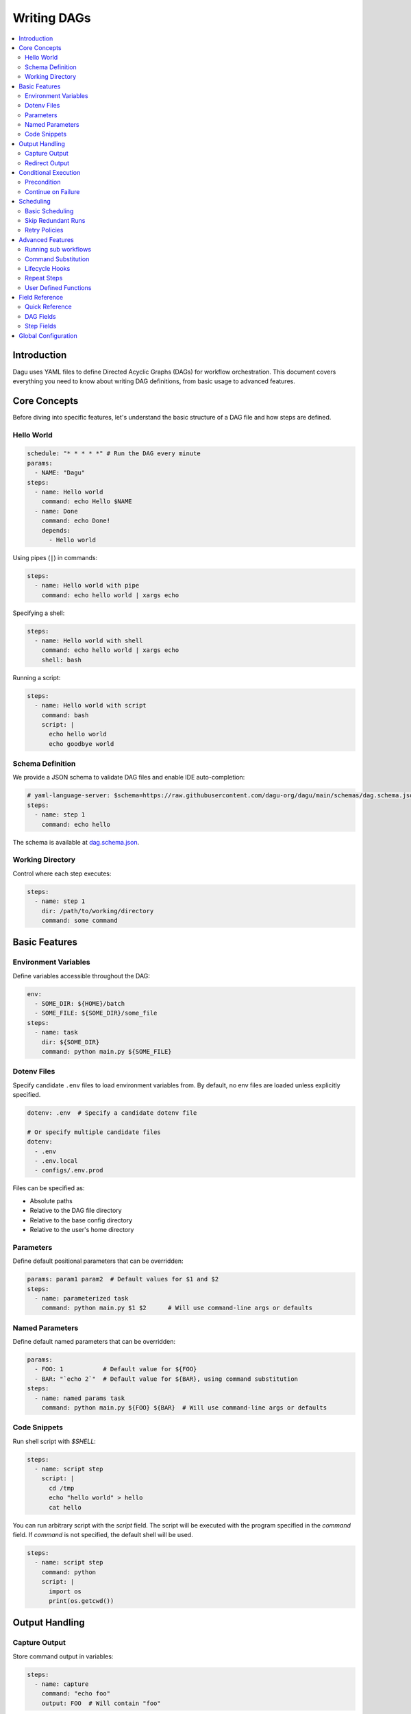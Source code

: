 .. _Yaml Format:

Writing DAGs
===========

.. contents::
    :local:

Introduction
------------
Dagu uses YAML files to define Directed Acyclic Graphs (DAGs) for workflow orchestration. This document covers everything you need to know about writing DAG definitions, from basic usage to advanced features.

Core Concepts
------------
Before diving into specific features, let's understand the basic structure of a DAG file and how steps are defined.

Hello World
~~~~~~~~~~~~

.. code-block:: yaml

  schedule: "* * * * *" # Run the DAG every minute
  params:
    - NAME: "Dagu"
  steps:
    - name: Hello world
      command: echo Hello $NAME
    - name: Done
      command: echo Done!
      depends:
        - Hello world

Using pipes (``|``) in commands:

.. code-block:: yaml

  steps:
    - name: Hello world with pipe
      command: echo hello world | xargs echo

Specifying a shell:

.. code-block:: yaml

  steps:
    - name: Hello world with shell
      command: echo hello world | xargs echo
      shell: bash

Running a script:

.. code-block:: yaml

  steps:
    - name: Hello world with script
      command: bash
      script: |
        echo hello world
        echo goodbye world

Schema Definition
~~~~~~~~~~~~~~~~
We provide a JSON schema to validate DAG files and enable IDE auto-completion:

.. code-block:: yaml

  # yaml-language-server: $schema=https://raw.githubusercontent.com/dagu-org/dagu/main/schemas/dag.schema.json
  steps:
    - name: step 1
      command: echo hello

The schema is available at `dag.schema.json <https://github.com/dagu-org/dagu/blob/main/schemas/dag.schema.json>`_.

Working Directory
~~~~~~~~~~~~~~~
Control where each step executes:

.. code-block:: yaml

  steps:
    - name: step 1
      dir: /path/to/working/directory
      command: some command

Basic Features
-------------

Environment Variables
~~~~~~~~~~~~~~~~~~~
Define variables accessible throughout the DAG:

.. code-block:: yaml

  env:
    - SOME_DIR: ${HOME}/batch
    - SOME_FILE: ${SOME_DIR}/some_file 
  steps:
    - name: task
      dir: ${SOME_DIR}
      command: python main.py ${SOME_FILE}

Dotenv Files
~~~~~~~~~~~
Specify candidate ``.env`` files to load environment variables from. By default, no env files are loaded unless explicitly specified.

.. code-block:: yaml

  dotenv: .env  # Specify a candidate dotenv file

  # Or specify multiple candidate files
  dotenv:
    - .env
    - .env.local
    - configs/.env.prod

Files can be specified as:

- Absolute paths
- Relative to the DAG file directory
- Relative to the base config directory
- Relative to the user's home directory

Parameters
~~~~~~~~~~
Define default positional parameters that can be overridden:

.. code-block:: yaml

  params: param1 param2  # Default values for $1 and $2
  steps:
    - name: parameterized task
      command: python main.py $1 $2      # Will use command-line args or defaults

Named Parameters
~~~~~~~~~~~~~~
Define default named parameters that can be overridden:

.. code-block:: yaml

  params:
    - FOO: 1           # Default value for ${FOO}
    - BAR: "`echo 2`"  # Default value for ${BAR}, using command substitution
  steps:
    - name: named params task
      command: python main.py ${FOO} ${BAR}  # Will use command-line args or defaults

Code Snippets
~~~~~~~~~~~~

Run shell script with `$SHELL`:

.. code-block:: yaml

  steps:
    - name: script step
      script: |
        cd /tmp
        echo "hello world" > hello
        cat hello

You can run arbitrary script with the `script` field. The script will be executed with the program specified in the `command` field. If `command` is not specified, the default shell will be used.

.. code-block:: yaml

  steps:
    - name: script step
      command: python
      script: |
        import os
        print(os.getcwd())

Output Handling
--------------

Capture Output
~~~~~~~~~~~~~
Store command output in variables:

.. code-block:: yaml

  steps:
    - name: capture
      command: "echo foo"
      output: FOO  # Will contain "foo"

Redirect Output
~~~~~~~~~~~~~
Send output to files:

.. code-block:: yaml

  steps:
    - name: redirect stdout
      command: "echo hello"
      stdout: "/tmp/hello"
    
    - name: redirect stderr
      command: "echo error message >&2"
      stderr: "/tmp/error.txt"

Conditional Execution
------------------

Precondition
~~~~~~~~~~~~
Run steps only when conditions are met:

.. code-block:: yaml

  steps:
    - name: monthly task
      command: monthly.sh
      preconditions: "test -f file.txt" # Run only if the file exists

Use multiple conditions:

.. code-block:: yaml

  steps:
    - name: monthly task
      command: monthly.sh
      preconditions: # Run only if all commands exit with 0
        - "test -f file.txt"
        - "test -d dir"

Use environment variables in conditions:

.. code-block:: yaml

  steps:
    - name: monthly task
      command: monthly.sh
      preconditions:
        - condition: "${TODAY}" # Run only if TODAY is set as "01"
          expected: "01"


Use command substitution in conditions:

.. code-block:: yaml

  steps:
    - name: monthly task
      command: monthly.sh
      preconditions:
        - condition: "`date '+%d'`"
          expected: "01"

Use regex in conditions:

.. code-block:: yaml

  steps:
    - name: monthly task
      command: monthly.sh
      preconditions:
        - condition: "`date '+%d'`"
          expected: "re:0[1-9]" # Run only if the day is between 01 and 09

Continue on Failure
~~~~~~~~~~~~~~~~~

Continue to the next step even if the current step fails: 

.. code-block:: yaml

  steps:
    - name: optional task
      command: task.sh
      continueOn:
        failure: true

Continue to the next step even if the current step skipped by preconditions:

.. code-block:: yaml

  steps:
    - name: optional task
      command: task.sh
      preconditions:
        - condition: "`date '+%d'`"
          expected: "01"
      continueOn:
        skipped: true

Based on exit code:

.. code-block:: yaml

  steps:
    - name: optional task
      command: task.sh
      continueOn:
        exitCode: [1, 2] # Continue if exit code is 1 or 2
  
Based on output:

.. code-block:: yaml

  steps:
    - name: optional task
      command: task.sh
      continueOn:
        output: "error" # Continue if output (stdout or stderr) contains "error"  

Use regular expressions:

.. code-block:: yaml

  steps:
    - name: optional task
      command: task.sh
      continueOn:
        output: "re:SUCCE.*" # Continue if output (stdout or stderr) matches "SUCCE.*"

Multiple output conditions:

.. code-block:: yaml

  steps:
    - name: optional task
      command: task.sh
      continueOn:
        output:
          - "complete"
          - "re:SUCCE.*"

Scheduling
---------

Basic Scheduling
~~~~~~~~~~~~~~
Use cron expressions to schedule DAGs:

.. code-block:: yaml

  schedule: "5 4 * * *"  # Run at 04:05
  steps:
    - name: scheduled job
      command: job.sh

Skip Redundant Runs
~~~~~~~~~~~~~~~~~
Prevent unnecessary executions:

.. code-block:: yaml

    name: Daily Data Processing
    schedule: "0 */4 * * *"    
    skipIfSuccessful: true     
    steps:
      - name: extract
        command: extract_data.sh
      - name: transform
        command: transform_data.sh
        depends:
          - extract
      - name: load
        command: load_data.sh
        depends:
          - transform

When ``skipIfSuccessful`` is ``true``, Dagu checks if there's already been a successful run since the last scheduled time. If yes, it skips the execution. This is useful for:

- Resource-intensive tasks
- Data processing jobs that shouldn't run twice
- Tasks that are expensive to run

Note: Manual triggers always execute regardless of this setting.

Example timeline:
- Schedule: Every 4 hours (00:00, 04:00, 08:00, ...)
- At 04:00: Runs successfully
- At 05:00: Manual trigger → Runs (manual triggers always run)
- At 06:00: Schedule trigger → Skips (already succeeded since 04:00)
- At 08:00: Schedule trigger → Runs (new schedule window)

Retry Policies
~~~~~~~~~~~~
Automatically retry failed steps:

.. code-block:: yaml

  steps:
    - name: retryable task
      command: main.sh
      retryPolicy:
        limit: 3
        intervalSec: 5

Advanced Features
---------------

Running sub workflows
~~~~~~~~~~~~~~~~~~~~~~~~
Organize complex workflows using sub workflow:

.. code-block:: yaml

  steps:
    - name: sub workflow
      run: sub_workflow
      params: "FOO=BAR"

The result of the sub workflow will be available from the standard output of the sub workflow in JSON format.

Example:

.. code-block:: json

  {
    "name": "sub_workflow"
    "params": "FOO=BAR",
    "outputs": {
      "RESULT": "ok",
    }
  }

You can access the output of the sub workflow using the `output` field:

.. code-block:: yaml

  steps:
    - name: sub workflow
      run: sub_workflow
      params: "FOO=BAR"
      output: SUB_RESULT

    - name: use sub workflow output
      command: echo $SUB_RESULT
      depends:
        - sub workflow

Command Substitution
~~~~~~~~~~~~~~~~~
Use command output in configurations:

.. code-block:: yaml

  env:
    TODAY: "`date '+%Y%m%d'`"
  steps:
    - name: use date
      command: "echo hello, today is ${TODAY}"

Lifecycle Hooks
~~~~~~~~~~~~~
React to DAG state changes:

.. code-block:: yaml

  handlerOn:
    success:
      command: echo "succeeded!"
    cancel:
      command: echo "cancelled!"
    failure:
      command: echo "failed!"
    exit:
      command: echo "exited!"
  steps:
    - name: main task
      command: echo hello

Repeat Steps
~~~~~~~~~~
Execute steps periodically:

.. code-block:: yaml

  steps:
    - name: repeating task
      command: main.sh
      repeatPolicy:
        repeat: true
        intervalSec: 60

User Defined Functions
~~~~~~~~~~~~~~~~~~~
Create reusable task templates:

.. code-block:: yaml

  functions:
    - name: my_function
      params: param1 param2
      command: python main.py $param1 $param2

  steps:
    - name: use function
      call:
        function: my_function
        args:
          param1: 1
          param2: 2

Field Reference
-------------

Quick Reference
~~~~~~~~~~~~~
Common fields you'll use most often:

- ``name``: DAG name
- ``schedule``: Cron schedule
- ``steps``: Task definitions
- ``depends``: Step dependencies
- ``skipIfSuccessful``: Skip redundant runs
- ``env``: Environment variables
- ``retryPolicy``: Retry configuration

DAG Fields
~~~~~~~~~
Complete list of DAG-level configuration options:

- ``name``: The name of the DAG (optional, defaults to filename)
- ``description``: Brief description of the DAG
- ``schedule``: Cron expression for scheduling
- ``skipIfSuccessful``: Skip if already succeeded since last schedule time (default: false)
- ``group``: Optional grouping for organization
- ``tags``: Comma-separated categorization tags
- ``env``: Environment variables
- ``logDir``: Output directory (default: ${HOME}/.local/share/logs)
- ``restartWaitSec``: Seconds to wait before restart
- ``histRetentionDays``: Days to keep execution history
- ``timeoutSec``: DAG timeout in seconds
- ``delaySec``: Delay between steps
- ``maxActiveRuns``: Maximum parallel steps
- ``params``: Default parameters
- ``precondition``: DAG-level conditions
- ``mailOn``: Email notification settings
- ``MaxCleanUpTimeSec``: Cleanup timeout
- ``handlerOn``: Lifecycle event handlers
- ``steps``: List of steps to execute

Example DAG configuration:

.. code-block:: yaml

    name: DAG name
    description: run a DAG               
    schedule: "0 * * * *"                
    group: DailyJobs                     
    tags: example                        
    env:                                 
      - LOG_DIR: ${HOME}/logs
      - PATH: /usr/local/bin:${PATH}
    logDir: ${LOG_DIR}                   
    restartWaitSec: 60                   
    histRetentionDays: 3
    timeoutSec: 3600
    delaySec: 1                          
    maxActiveRuns: 1                     
    params: param1 param2                
    precondition:                       
      - condition: "`echo $2`"           
        expected: "param2"               
    mailOn:
      failure: true                      
      success: true                      
    MaxCleanUpTimeSec: 300               
    handlerOn:                           
      success:
        command: echo "succeed"          
      failure:
        command: echo "failed"           
      cancel:
        command: echo "canceled"         
      exit:
        command: echo "finished"         

Step Fields
~~~~~~~~~
Configuration options available for individual steps:

- ``name``: Step name (required)
- ``description``: Step description
- ``dir``: Working directory
- ``command``: Command to execute
- ``stdout``: Standard output file
- ``output``: Output variable name
- ``script``: Inline script content
- ``signalOnStop``: Stop signal (e.g., SIGINT)
- ``mailOn``: Step-level notifications
- ``continueOn``: Failure handling
- ``retryPolicy``: Retry configuration
- ``repeatPolicy``: Repeat configuration
- ``preconditions``: Step conditions
- ``depends``: Dependencies
- ``run``: Sub workflow name
- ``params``: Sub workflow parameters

Example step configuration:

.. code-block:: yaml

    steps:
      - name: complete example                  
        description: demonstrates all fields           
        dir: ${HOME}/logs                
        command: bash                    
        stdout: /tmp/outfile
        output: RESULT_VARIABLE
        script: |
          echo "any script"
        signalOnStop: "SIGINT"           
        mailOn:
          failure: true                  
          success: true                  
        continueOn:
          failure: true                  
          skipped: true                  
        retryPolicy:                     
          limit: 2                       
          intervalSec: 5                 
        repeatPolicy:                    
          repeat: true                   
          intervalSec: 60                
        preconditions:                   
          - condition: "`echo $1`"       
            expected: "param1"
        depends:
          - other_step_name
        run: sub_dag
        params: "FOO=BAR"

Global Configuration
------------------
Common settings can be shared using ``$HOME/.config/dagu/base.yaml``. This is useful for setting default values for:
- ``logDir``
- ``env``
- Email settings
- Other organizational defaults